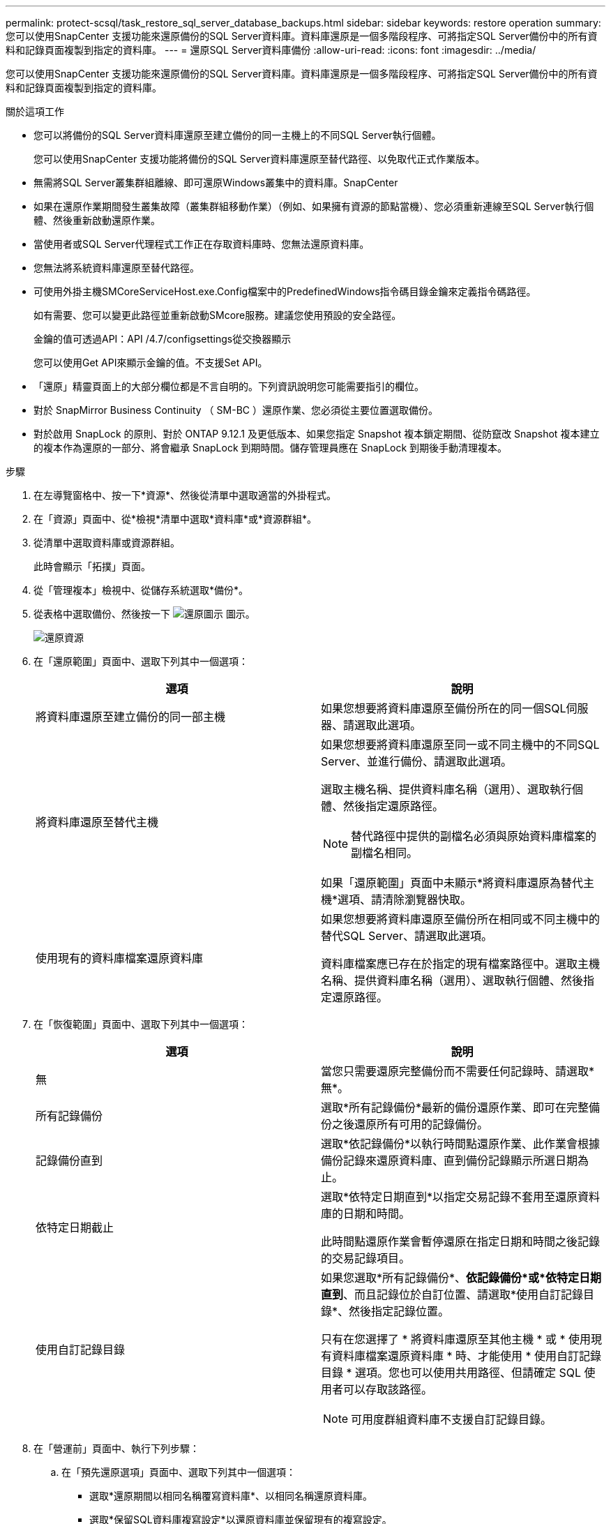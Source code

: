 ---
permalink: protect-scsql/task_restore_sql_server_database_backups.html 
sidebar: sidebar 
keywords: restore operation 
summary: 您可以使用SnapCenter 支援功能來還原備份的SQL Server資料庫。資料庫還原是一個多階段程序、可將指定SQL Server備份中的所有資料和記錄頁面複製到指定的資料庫。 
---
= 還原SQL Server資料庫備份
:allow-uri-read: 
:icons: font
:imagesdir: ../media/


[role="lead"]
您可以使用SnapCenter 支援功能來還原備份的SQL Server資料庫。資料庫還原是一個多階段程序、可將指定SQL Server備份中的所有資料和記錄頁面複製到指定的資料庫。

.關於這項工作
* 您可以將備份的SQL Server資料庫還原至建立備份的同一主機上的不同SQL Server執行個體。
+
您可以使用SnapCenter 支援功能將備份的SQL Server資料庫還原至替代路徑、以免取代正式作業版本。

* 無需將SQL Server叢集群組離線、即可還原Windows叢集中的資料庫。SnapCenter
* 如果在還原作業期間發生叢集故障（叢集群組移動作業）（例如、如果擁有資源的節點當機）、您必須重新連線至SQL Server執行個體、然後重新啟動還原作業。
* 當使用者或SQL Server代理程式工作正在存取資料庫時、您無法還原資料庫。
* 您無法將系統資料庫還原至替代路徑。
* 可使用外掛主機SMCoreServiceHost.exe.Config檔案中的PredefinedWindows指令碼目錄金鑰來定義指令碼路徑。
+
如有需要、您可以變更此路徑並重新啟動SMcore服務。建議您使用預設的安全路徑。

+
金鑰的值可透過API：API /4.7/configsettings從交換器顯示

+
您可以使用Get API來顯示金鑰的值。不支援Set API。

* 「還原」精靈頁面上的大部分欄位都是不言自明的。下列資訊說明您可能需要指引的欄位。
* 對於 SnapMirror Business Continuity （ SM-BC ）還原作業、您必須從主要位置選取備份。
* 對於啟用 SnapLock 的原則、對於 ONTAP 9.12.1 及更低版本、如果您指定 Snapshot 複本鎖定期間、從防竄改 Snapshot 複本建立的複本作為還原的一部分、將會繼承 SnapLock 到期時間。儲存管理員應在 SnapLock 到期後手動清理複本。


.步驟
. 在左導覽窗格中、按一下*資源*、然後從清單中選取適當的外掛程式。
. 在「資源」頁面中、從*檢視*清單中選取*資料庫*或*資源群組*。
. 從清單中選取資料庫或資源群組。
+
此時會顯示「拓撲」頁面。

. 從「管理複本」檢視中、從儲存系統選取*備份*。
. 從表格中選取備份、然後按一下 image:../media/restore_icon.gif["還原圖示"] 圖示。
+
image::../media/restoring_resource.gif[還原資源]

. 在「還原範圍」頁面中、選取下列其中一個選項：
+
|===
| 選項 | 說明 


 a| 
將資料庫還原至建立備份的同一部主機
 a| 
如果您想要將資料庫還原至備份所在的同一個SQL伺服器、請選取此選項。



 a| 
將資料庫還原至替代主機
 a| 
如果您想要將資料庫還原至同一或不同主機中的不同SQL Server、並進行備份、請選取此選項。

選取主機名稱、提供資料庫名稱（選用）、選取執行個體、然後指定還原路徑。


NOTE: 替代路徑中提供的副檔名必須與原始資料庫檔案的副檔名相同。

如果「還原範圍」頁面中未顯示*將資料庫還原為替代主機*選項、請清除瀏覽器快取。



 a| 
使用現有的資料庫檔案還原資料庫
 a| 
如果您想要將資料庫還原至備份所在相同或不同主機中的替代SQL Server、請選取此選項。

資料庫檔案應已存在於指定的現有檔案路徑中。選取主機名稱、提供資料庫名稱（選用）、選取執行個體、然後指定還原路徑。

|===
. 在「恢復範圍」頁面中、選取下列其中一個選項：
+
|===
| 選項 | 說明 


 a| 
無
 a| 
當您只需要還原完整備份而不需要任何記錄時、請選取*無*。



 a| 
所有記錄備份
 a| 
選取*所有記錄備份*最新的備份還原作業、即可在完整備份之後還原所有可用的記錄備份。



 a| 
記錄備份直到
 a| 
選取*依記錄備份*以執行時間點還原作業、此作業會根據備份記錄來還原資料庫、直到備份記錄顯示所選日期為止。



 a| 
依特定日期截止
 a| 
選取*依特定日期直到*以指定交易記錄不套用至還原資料庫的日期和時間。

此時間點還原作業會暫停還原在指定日期和時間之後記錄的交易記錄項目。



 a| 
使用自訂記錄目錄
 a| 
如果您選取*所有記錄備份*、*依記錄備份*或*依特定日期直到*、而且記錄位於自訂位置、請選取*使用自訂記錄目錄*、然後指定記錄位置。

只有在您選擇了 * 將資料庫還原至其他主機 * 或 * 使用現有資料庫檔案還原資料庫 * 時、才能使用 * 使用自訂記錄目錄 * 選項。您也可以使用共用路徑、但請確定 SQL 使用者可以存取該路徑。


NOTE: 可用度群組資料庫不支援自訂記錄目錄。

|===
. 在「營運前」頁面中、執行下列步驟：
+
.. 在「預先還原選項」頁面中、選取下列其中一個選項：
+
*** 選取*還原期間以相同名稱覆寫資料庫*、以相同名稱還原資料庫。
*** 選取*保留SQL資料庫複寫設定*以還原資料庫並保留現有的複寫設定。
*** 選擇*在還原前建立交易記錄備份*、以在還原作業開始之前建立交易記錄。
*** 如果交易記錄備份失敗、請選擇*結束還原*、以在交易記錄備份失敗時中止還原作業。


.. 指定執行還原工作之前要執行的選用指令碼。
+
例如、您可以執行指令碼來更新SNMP設陷、自動化警示、傳送記錄等等。

+

NOTE: 預先編寫或後製指令碼路徑不應包含磁碟機或共用區。路徑應相對於指令碼路徑。



. 在「Post Ops（作業後）」頁面中、執行下列步驟：
+
.. 在「還原完成後選擇資料庫狀態」區段中、選取下列其中一個選項：
+
*** 如果您要立即還原所有必要的備份、請選取*「運作中、但無法還原其他交易記錄*」。
+
這是預設行為、可藉由復原未提交的交易、讓資料庫隨時可供使用。您必須先建立備份、才能還原其他交易記錄。

*** 選擇*非作業性、但可用於還原額外的交易記錄*、以使資料庫不再運作、而不會回復未提交的交易。
+
可還原其他交易記錄。您必須等到資料庫恢復後才能使用。

*** 選擇*唯讀模式、可用於還原額外的交易記錄*、讓資料庫保持唯讀模式。
+
此選項會取消未提交的交易、但會將已復原的動作儲存在待命檔案中、以便還原還原還原效果。

+
如果啟用「復原目錄」選項、則會還原更多交易記錄。如果交易記錄的還原作業不成功、則變更可以回溯。SQL Server文件包含更多資訊。



.. 指定執行還原工作後要執行的選用指令碼。
+
例如、您可以執行指令碼來更新SNMP設陷、自動化警示、傳送記錄等等。

+

NOTE: 預先編寫或後製指令碼路徑不應包含磁碟機或共用區。路徑應相對於指令碼路徑。



. 在「通知」頁面的*電子郵件喜好設定*下拉式清單中、選取您要傳送電子郵件的案例。
+
您也必須指定寄件者和接收者的電子郵件地址、以及電子郵件的主旨。

. 檢閱摘要、然後按一下「*完成*」。
. 使用「*監控*>*工作*」頁面監控還原程序。


.相關資訊
link:task_restore_and_recover_resources_using_powershell_cmdlets_for_sql.html["使用PowerShell Cmdlet還原及還原資源"]

link:task_restore_a_sql_server_database_from_secondary_storage.html["從次要儲存設備還原SQL Server資料庫"]
